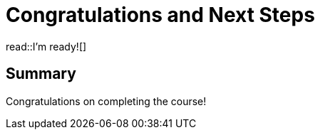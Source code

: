 = Congratulations and Next Steps
:order: 5
:type: lesson


read::I'm ready![]

[.summary]
== Summary

Congratulations on completing the course!